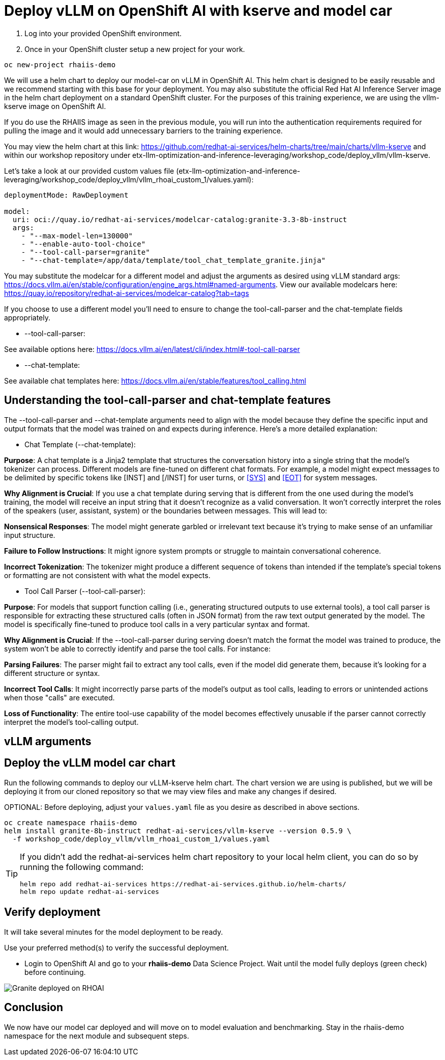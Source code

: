 :imagesdir: ../assets/images

[#deploy-rhoai]
# Deploy vLLM on OpenShift AI with kserve and model car

1. Log into your provided OpenShift environment. 

2. Once in your OpenShift cluster setup a new project for your work.

[source,console,role=execute,subs=attributes+]
----
oc new-project rhaiis-demo
----

We will use a helm chart to deploy our model-car on vLLM in OpenShift AI. This helm chart is designed to be easily reusable and we recommend starting with this base for your deployment. You may also substitute the official Red Hat AI Inference Server image in the helm chart deployment on a standard OpenShift cluster. For the purposes of this training experience, we are using the vllm-kserve image on OpenShift AI. 

If you do use the RHAIIS image as seen in the previous module, you will run into the authentication requirements required for pulling the image and it would add unnecessary barriers to the training experience. 

You may view the helm chart at this link: https://github.com/redhat-ai-services/helm-charts/tree/main/charts/vllm-kserve and within our workshop repository under etx-llm-optimization-and-inference-leveraging/workshop_code/deploy_vllm/vllm-kserve.

Let's take a look at our provided custom values file (etx-llm-optimization-and-inference-leveraging/workshop_code/deploy_vllm/vllm_rhoai_custom_1/values.yaml):

[source,console,role=execute,subs=attributes+]
----
deploymentMode: RawDeployment

model:
  uri: oci://quay.io/redhat-ai-services/modelcar-catalog:granite-3.3-8b-instruct
  args:
    - "--max-model-len=130000"
    - "--enable-auto-tool-choice"
    - "--tool-call-parser=granite"
    - "--chat-template=/app/data/template/tool_chat_template_granite.jinja"
----

You may substitute the modelcar for a different model and adjust the arguments as desired using vLLM standard args: https://docs.vllm.ai/en/stable/configuration/engine_args.html#named-arguments. View our available modelcars here: https://quay.io/repository/redhat-ai-services/modelcar-catalog?tab=tags

If you choose to use a different model you'll need to ensure to change the tool-call-parser and the chat-template fields appropriately. 

* --tool-call-parser:

See available options here: https://docs.vllm.ai/en/latest/cli/index.html#-tool-call-parser 

* --chat-template:

See available chat templates here: https://docs.vllm.ai/en/stable/features/tool_calling.html 

## Understanding the tool-call-parser and chat-template features

The --tool-call-parser and --chat-template arguments need to align with the model because they define the specific input and output formats that the model was trained on and expects during inference. Here's a more detailed explanation:

* Chat Template (--chat-template):

**Purpose**: A chat template is a Jinja2 template that structures the conversation history into a single string that the model's tokenizer can process. Different models are fine-tuned on different chat formats. For example, a model might expect messages to be delimited by specific tokens like [INST] and [/INST] for user turns, or <<SYS>> and <<EOT>> for system messages.

**Why Alignment is Crucial**: If you use a chat template during serving that is different from the one used during the model's training, the model will receive an input string that it doesn't recognize as a valid conversation. It won't correctly interpret the roles of the speakers (user, assistant, system) or the boundaries between messages. This will lead to:

**Nonsensical Responses**: The model might generate garbled or irrelevant text because it's trying to make sense of an unfamiliar input structure.

**Failure to Follow Instructions**: It might ignore system prompts or struggle to maintain conversational coherence.

**Incorrect Tokenization**: The tokenizer might produce a different sequence of tokens than intended if the template's special tokens or formatting are not consistent with what the model expects.

* Tool Call Parser (--tool-call-parser):

**Purpose**: For models that support function calling (i.e., generating structured outputs to use external tools), a tool call parser is responsible for extracting these structured calls (often in JSON format) from the raw text output generated by the model. The model is specifically fine-tuned to produce tool calls in a very particular syntax and format.

**Why Alignment is Crucial**: If the --tool-call-parser during serving doesn't match the format the model was trained to produce, the system won't be able to correctly identify and parse the tool calls. For instance:

**Parsing Failures**: The parser might fail to extract any tool calls, even if the model did generate them, because it's looking for a different structure or syntax.

**Incorrect Tool Calls**: It might incorrectly parse parts of the model's output as tool calls, leading to errors or unintended actions when those "calls" are executed.

**Loss of Functionality**: The entire tool-use capability of the model becomes effectively unusable if the parser cannot correctly interpret the model's tool-calling output.

## vLLM arguments

## Deploy the vLLM model car chart

Run the following commands to deploy our vLLM-kserve helm chart. The chart version we are using is published, but we will be deploying it from our cloned repository so that we may view files and make any changes if desired.

OPTIONAL: Before deploying, adjust your `values.yaml` file as you desire as described in above sections.

[source,console,role=execute,subs=attributes+]
----
oc create namespace rhaiis-demo
helm install granite-8b-instruct redhat-ai-services/vllm-kserve --version 0.5.9 \
  -f workshop_code/deploy_vllm/vllm_rhoai_custom_1/values.yaml 
----

[TIP]
====
If you didn't add the redhat-ai-services helm chart repository to your local helm client, you can do so by running the following command:

[source,console,role=execute,subs=attributes+]
----
helm repo add redhat-ai-services https://redhat-ai-services.github.io/helm-charts/
helm repo update redhat-ai-services
----
====

## Verify deployment

It will take several minutes for the model deployment to be ready.

Use your preferred method(s) to verify the successful deployment.

* Login to OpenShift AI and go to your *rhaiis-demo* Data Science Project. Wait until the model fully deploys (green check) before continuing. 

image::granite-deployed-rhoai.png[Granite deployed on RHOAI]

## Conclusion

We now have our model car deployed and will move on to model evaluation and benchmarking. Stay in the rhaiis-demo namespace for the next module and subsequent steps.